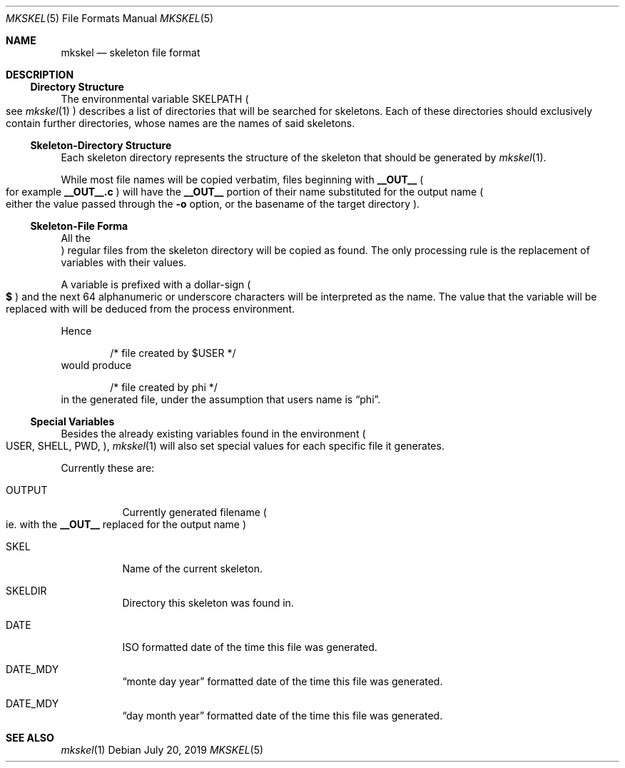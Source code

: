 .Dd July 20, 2019
.Dt MKSKEL 5
.Os
.Sh NAME
.Nm mkskel
.Nd skeleton file format
.Sh DESCRIPTION
.Ss Directory Structure
The environmental variable
.Ev SKELPATH
.Po
see
.Xr mkskel 1
.Pc
describes a list of directories that will be searched for skeletons.
Each of these directories should exclusively contain further directories,
whose names are the names of said skeletons.
.Ss Skeleton-Directory Structure
Each skeleton directory represents the structure of the skeleton that should be generated by
.Xr mkskel 1 .
.Pp
While most file names will be copied verbatim, files beginning with
.Li __OUT__
.Po
for example
.Li __OUT__.c
.Pc
will have the
.Li __OUT__
portion of their name substituted for the output name
.Po
either the value passed through the
.Fl o
option, or the basename of the target directory
.Pc .
.Ss Skeleton-File Forma
All the
.Pc regular
files from the skeleton directory will be copied as found.
The only processing rule is the replacement of variables with their values.
.Pp
A variable is prefixed with a dollar-sign
.Po
.Li $
.Pc
and the next 64 alphanumeric or underscore characters will be interpreted as the name.
The value that the variable will be replaced with will be deduced from the process environment.
.Pp
Hence
.Bd -literal -offset indent
/* file created by $USER */
.Ed
would produce
.Bd -literal -offset indent
/* file created by phi */
.Ed
in the generated file, under the assumption that users name is
.Dq phi .
.Ss Special Variables
Besides the already existing variables found in the environment
.Po
.Ev USER ,
.Ev SHELL ,
.Ev PWD ,
...
.Pc ,
.Xr mkskel 1
will also set special values for each specific file it generates.
.Pp
Currently these are:
.Bl -tag
.It Ev OUTPUT
Currently generated filename
.Po
ie. with the
.Li __OUT__
replaced for the output name
.Pc
.It Ev SKEL
Name of the current skeleton.
.It Ev SKELDIR
Directory this skeleton was found in.
.It Ev DATE
ISO formatted date of the time this file was generated.
.It Ev DATE_MDY
.Dq "monte day year"
formatted date of the time this file was generated.
.It Ev DATE_MDY
.Dq "day month year"
formatted date of the time this file was generated.
.El
.Sh SEE ALSO
.Xr mkskel 1
